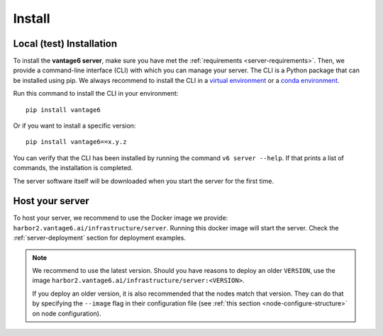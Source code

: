 .. _install-server:

Install
-------

Local (test) Installation
^^^^^^^^^^^^^^^^^^^^^^^^^

To install the **vantage6 server**, make sure you have met the
:ref:`requirements <server-requirements>`. Then, we provide a command-line
interface (CLI) with which you can manage your server. The CLI is a Python
package that can be installed using pip. We always recommend to install the CLI
in a `virtual environment <https://docs.python.org/3/tutorial/venv.html>`_ or
a `conda environment <https://docs.conda.io/projects/conda/en/latest/user-guide/concepts/environments.html>`_.

Run this command to install the CLI in your environment:

::

   pip install vantage6

Or if you want to install a specific version:

::

   pip install vantage6==x.y.z


You can verify that the CLI has been installed by running the command
``v6 server --help``. If that prints a list of commands, the installation is
completed.

The server software itself will be downloaded when you start the server for the
first time.

Host your server
^^^^^^^^^^^^^^^^

To host your server, we recommend to use the Docker image we
provide: ``harbor2.vantage6.ai/infrastructure/server``. Running this
docker image will start the server. Check the
:ref:`server-deployment` section for deployment examples.

.. note::

    We recommend to use the latest version. Should you have reasons to
    deploy an older ``VERSION``, use the image
    ``harbor2.vantage6.ai/infrastructure/server:<VERSION>``.

    If you deploy an older version, it is also recommended that the nodes match
    that version. They can do that by specifying the ``--image`` flag in
    their configuration file (see :ref:`this section <node-configure-structure>`
    on node configuration).

